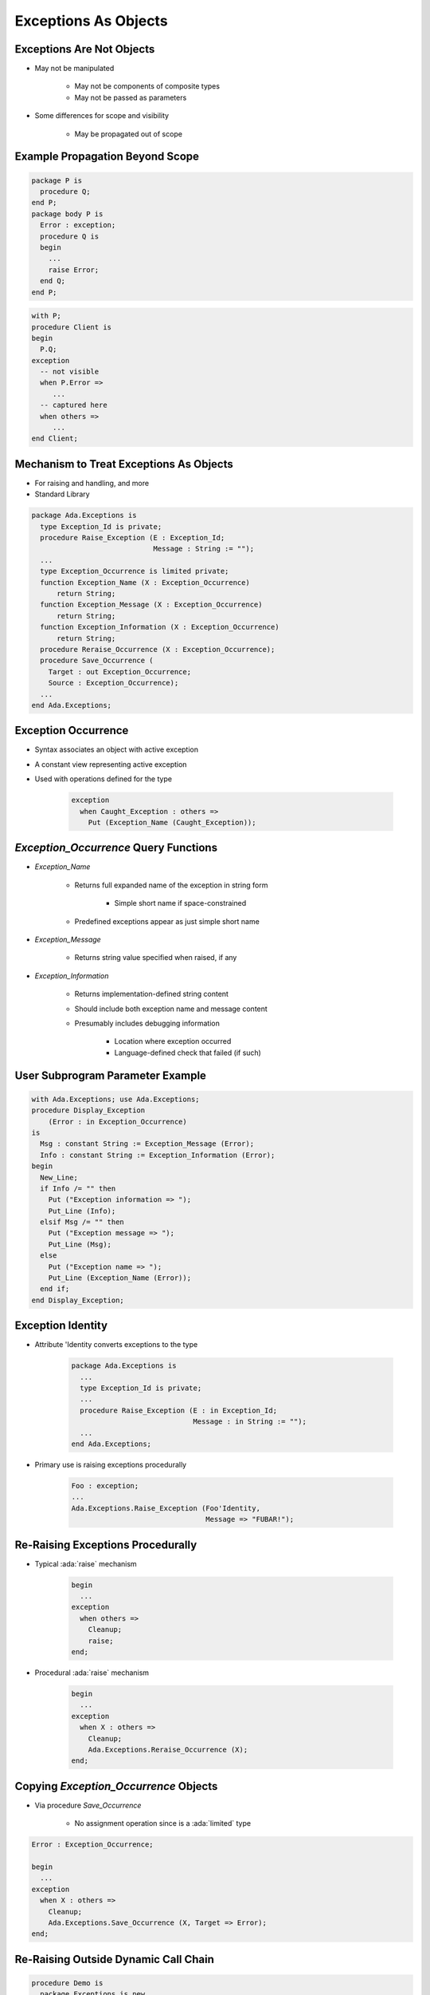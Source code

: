 =======================
Exceptions As Objects
=======================

----------------------------
Exceptions Are Not Objects
----------------------------

* May not be manipulated

   - May not be components of composite types
   - May not be passed as parameters

* Some differences for scope and visibility

   - May be propagated out of scope

----------------------------------
Example Propagation Beyond Scope
----------------------------------

.. container:: columns

 .. container:: column

    .. code:: Ada

       package P is
         procedure Q;
       end P;
       package body P is
         Error : exception;
         procedure Q is
         begin
           ...
           raise Error;
         end Q;
       end P;

 .. container:: column

    .. code:: Ada

       with P;
       procedure Client is
       begin
         P.Q;
       exception
         -- not visible
         when P.Error =>
            ...
         -- captured here
         when others =>
            ...
       end Client;

------------------------------------------
Mechanism to Treat Exceptions As Objects
------------------------------------------

* For raising and handling, and more
* Standard Library

.. code:: Ada

   package Ada.Exceptions is
     type Exception_Id is private;
     procedure Raise_Exception (E : Exception_Id;
                                Message : String := "");
     ...
     type Exception_Occurrence is limited private;
     function Exception_Name (X : Exception_Occurrence)
         return String;
     function Exception_Message (X : Exception_Occurrence)
         return String;
     function Exception_Information (X : Exception_Occurrence)
         return String;
     procedure Reraise_Occurrence (X : Exception_Occurrence);
     procedure Save_Occurrence (
       Target : out Exception_Occurrence;
       Source : Exception_Occurrence);
     ...
   end Ada.Exceptions;

---------------------
Exception Occurrence
---------------------

* Syntax associates an object with active exception

.. container:: source_include 190_exceptions/syntax.bnf :start-after:exception_handler_begin :end-before:exception_handler_end :code:bnf

* A constant view representing active exception
* Used with operations defined for the type

   .. code:: Ada

      exception
        when Caught_Exception : others =>
          Put (Exception_Name (Caught_Exception));

----------------------------------------
`Exception_Occurrence` Query Functions
----------------------------------------

* `Exception_Name`

   - Returns full expanded name of the exception in string form

      + Simple short name if space-constrained

   - Predefined exceptions appear as just simple short name

* `Exception_Message`

   - Returns string value specified when raised, if any

* `Exception_Information`

   - Returns implementation-defined string content
   - Should include both exception name and message content
   - Presumably includes debugging information

      + Location where exception occurred
      + Language-defined check that failed (if such)

-----------------------------------
User Subprogram Parameter Example
-----------------------------------

.. code:: Ada

   with Ada.Exceptions; use Ada.Exceptions;
   procedure Display_Exception
       (Error : in Exception_Occurrence)
   is
     Msg : constant String := Exception_Message (Error);
     Info : constant String := Exception_Information (Error);
   begin
     New_Line;
     if Info /= "" then
       Put ("Exception information => ");
       Put_Line (Info);
     elsif Msg /= "" then
       Put ("Exception message => ");
       Put_Line (Msg);
     else
       Put ("Exception name => ");
       Put_Line (Exception_Name (Error));
     end if;
   end Display_Exception;

--------------------
Exception Identity
--------------------

* Attribute 'Identity converts exceptions to the type

   .. code:: Ada

      package Ada.Exceptions is
        ...
        type Exception_Id is private;
        ...
        procedure Raise_Exception (E : in Exception_Id;
                                   Message : in String := "");
        ...
      end Ada.Exceptions;

* Primary use is raising exceptions procedurally

   .. code:: Ada

      Foo : exception;
      ...
      Ada.Exceptions.Raise_Exception (Foo'Identity,
                                      Message => "FUBAR!");


------------------------------------
Re-Raising Exceptions Procedurally
------------------------------------

* Typical :ada:`raise` mechanism

   .. code:: Ada

      begin
        ...
      exception
        when others =>
          Cleanup;
          raise;
      end;

* Procedural :ada:`raise` mechanism

   .. code:: Ada

      begin
        ...
      exception
        when X : others =>
          Cleanup;
          Ada.Exceptions.Reraise_Occurrence (X);
      end;

----------------------------------------
Copying `Exception_Occurrence` Objects
----------------------------------------

* Via procedure `Save_Occurrence`

   - No assignment operation since is a :ada:`limited` type

.. code:: Ada

   Error : Exception_Occurrence;

   begin
     ...
   exception
     when X : others =>
       Cleanup;
       Ada.Exceptions.Save_Occurrence (X, Target => Error);
   end;

---------------------------------------
Re-Raising Outside Dynamic Call Chain
---------------------------------------

.. code:: Ada

   procedure Demo is
     package Exceptions is new
         Limited_Ended_Lists (Exception_Occurrence,
                              Save_Occurrence);
     Errors : Exceptions.List;
     Iteration : Exceptions.Iterator;
     procedure Normal_Processing
         (Troubles : in out Exceptions.List) is ...
   begin
     Normal_Processing (Errors);
     Iteration.Initialize (Errors);
     while Iteration.More loop
       declare
         Next_Error : Exception_Occurrence;
       begin
         Iteration.Read (Next_Error);
         Put_Line (Exception_Information (Next_Error));
         if Exception_Identity (Next_Error) =
            Trouble.Fatal_Error'Identity
         then
           Reraise_Occurrence (Next_Error);
         end if;
       end;
     end loop;
     Put_Line ("Done");
   end Demo;

